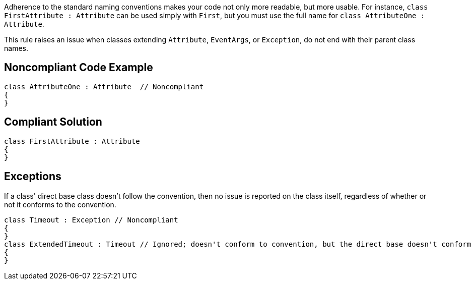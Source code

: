 Adherence to the standard naming conventions makes your code not only more readable, but more usable. For instance, `+class FirstAttribute : Attribute+` can be used simply with `+First+`, but you must use the full name for `+class AttributeOne : Attribute+`.

This rule raises an issue when classes extending `+Attribute+`, `+EventArgs+`, or `+Exception+`, do not end with their parent class names.


== Noncompliant Code Example

----
class AttributeOne : Attribute  // Noncompliant
{
}
----


== Compliant Solution

----
class FirstAttribute : Attribute 
{
}
----


== Exceptions

If a class' direct base class doesn't follow the convention, then no issue is reported on the class itself, regardless of whether or not it conforms to the convention.

----
class Timeout : Exception // Noncompliant
{
}
class ExtendedTimeout : Timeout // Ignored; doesn't conform to convention, but the direct base doesn't conform either
{
}
----

